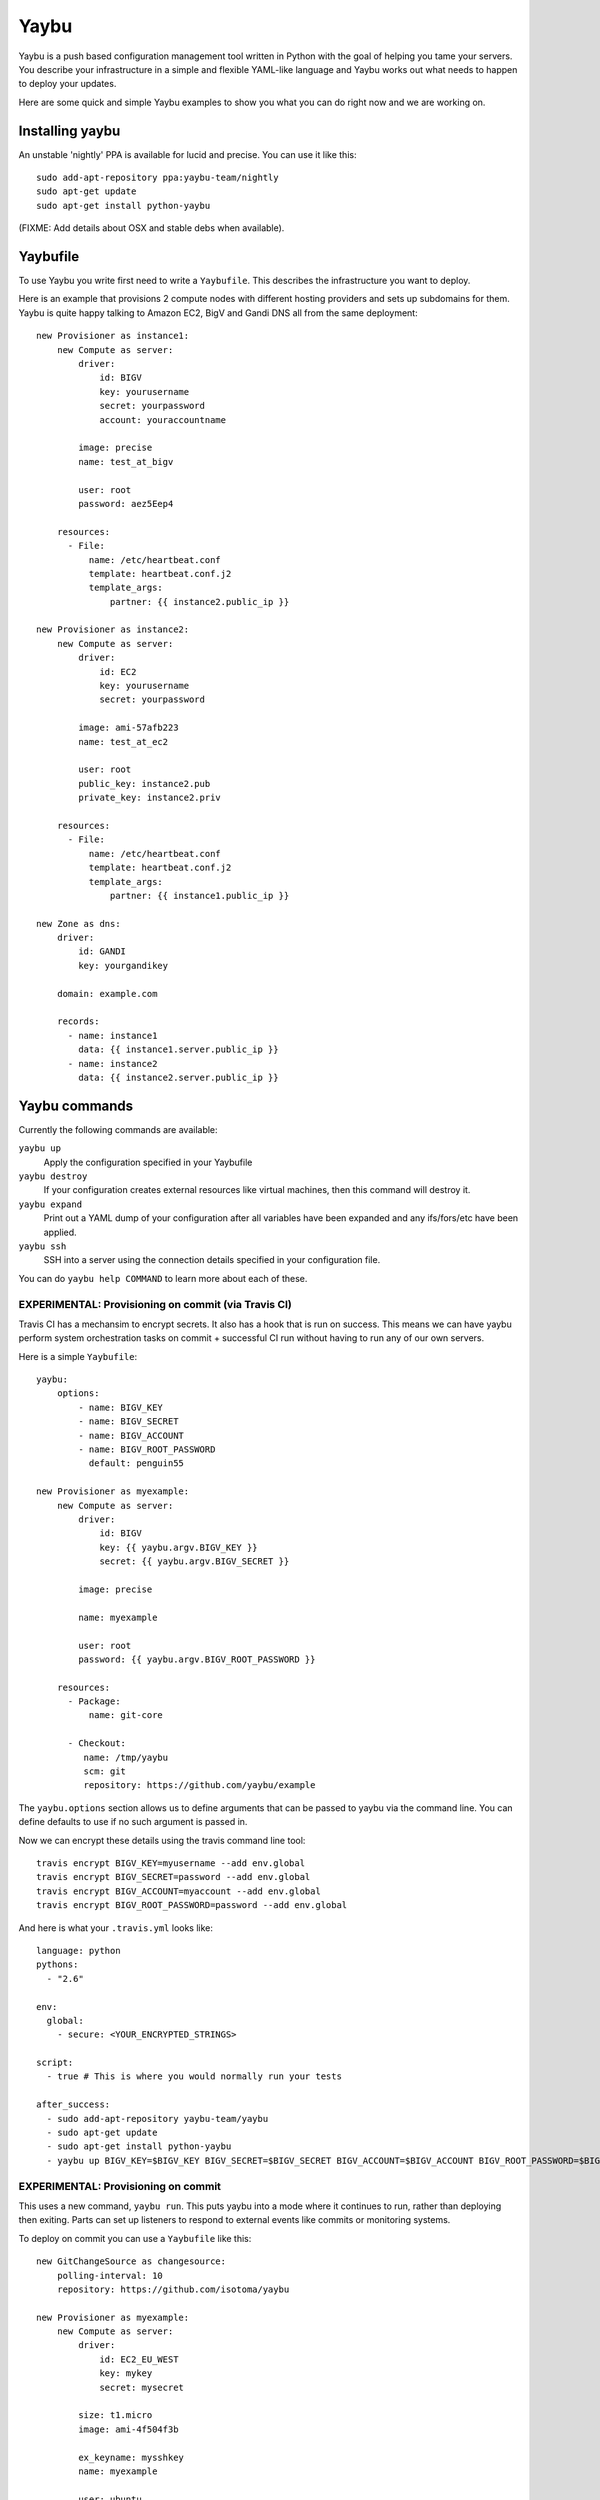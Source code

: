 =====
Yaybu
=====

.. image:: https://travis-ci.org/isotoma/yaybu.png?branch=master
   :target: https://travis-ci.org/#!/isotoma/yaybu

Yaybu is a push based configuration management tool written in Python with the
goal of helping you tame your servers. You describe your infrastructure in a
simple and flexible YAML-like language and Yaybu works out what needs to happen
to deploy your updates.

Here are some quick and simple Yaybu examples to show you what you can do right
now and we are working on.


Installing yaybu
================

An unstable 'nightly' PPA is available for lucid and precise. You can use it
like this::

    sudo add-apt-repository ppa:yaybu-team/nightly
    sudo apt-get update
    sudo apt-get install python-yaybu

(FIXME: Add details about OSX and stable debs when available).


Yaybufile
=========

To use Yaybu you write first need to write a ``Yaybufile``. This describes the
infrastructure you want to deploy.

Here is an example that provisions 2 compute nodes with different hosting
providers and sets up subdomains for them. Yaybu is quite happy talking to
Amazon EC2, BigV and Gandi DNS all from the same deployment::

    new Provisioner as instance1:
        new Compute as server:
            driver:
                id: BIGV
                key: yourusername
                secret: yourpassword
                account: youraccountname

            image: precise
            name: test_at_bigv

            user: root
            password: aez5Eep4

        resources:
          - File:
              name: /etc/heartbeat.conf
              template: heartbeat.conf.j2
              template_args:
                  partner: {{ instance2.public_ip }}

    new Provisioner as instance2:
        new Compute as server:
            driver:
                id: EC2
                key: yourusername
                secret: yourpassword

            image: ami-57afb223
            name: test_at_ec2

            user: root
            public_key: instance2.pub
            private_key: instance2.priv

        resources:
          - File:
              name: /etc/heartbeat.conf
              template: heartbeat.conf.j2
              template_args:
                  partner: {{ instance1.public_ip }}

    new Zone as dns:
        driver:
            id: GANDI
            key: yourgandikey

        domain: example.com

        records:
          - name: instance1
            data: {{ instance1.server.public_ip }}
          - name: instance2
            data: {{ instance2.server.public_ip }}


Yaybu commands
==============

Currently the following commands are available:

``yaybu up``
    Apply the configuration specified in your Yaybufile
``yaybu destroy``
    If your configuration creates external resources like virtual machines,
    then this command will destroy it.
``yaybu expand``
    Print out a YAML dump of your configuration after all variables have been
    expanded and any ifs/fors/etc have been applied.
``yaybu ssh``
    SSH into a server using the connection details specified in your
    configuration file.

You can do ``yaybu help COMMAND`` to learn more about each of these.



EXPERIMENTAL: Provisioning on commit (via Travis CI)
----------------------------------------------------

Travis CI has a mechansim to encrypt secrets. It also has a hook that is run on
success. This means we can have yaybu perform system orchestration tasks on
commit + successful CI run without having to run any of our own servers.

Here is a simple ``Yaybufile``::

    yaybu:
        options:
            - name: BIGV_KEY
            - name: BIGV_SECRET
            - name: BIGV_ACCOUNT
            - name: BIGV_ROOT_PASSWORD
              default: penguin55

    new Provisioner as myexample:
        new Compute as server:
            driver:
                id: BIGV
                key: {{ yaybu.argv.BIGV_KEY }}
                secret: {{ yaybu.argv.BIGV_SECRET }}

            image: precise

            name: myexample

            user: root
            password: {{ yaybu.argv.BIGV_ROOT_PASSWORD }}

        resources:
          - Package:
              name: git-core

          - Checkout:
             name: /tmp/yaybu
             scm: git
             repository: https://github.com/yaybu/example

The ``yaybu.options`` section allows us to define arguments that can be passed
to yaybu via the command line. You can define defaults to use if no such
argument is passed in.

Now we can encrypt these details using the travis command line tool::

    travis encrypt BIGV_KEY=myusername --add env.global
    travis encrypt BIGV_SECRET=password --add env.global
    travis encrypt BIGV_ACCOUNT=myaccount --add env.global
    travis encrypt BIGV_ROOT_PASSWORD=password --add env.global

And here is what your ``.travis.yml`` looks like::

    language: python
    pythons:
      - "2.6"

    env:
      global:
        - secure: <YOUR_ENCRYPTED_STRINGS>

    script:
      - true # This is where you would normally run your tests

    after_success:
      - sudo add-apt-repository yaybu-team/yaybu
      - sudo apt-get update
      - sudo apt-get install python-yaybu
      - yaybu up BIGV_KEY=$BIGV_KEY BIGV_SECRET=$BIGV_SECRET BIGV_ACCOUNT=$BIGV_ACCOUNT BIGV_ROOT_PASSWORD=$BIGV_ROOT_PASSWORD


EXPERIMENTAL: Provisioning on commit
------------------------------------

This uses a new command, ``yaybu run``. This puts yaybu into a mode where it
continues to run, rather than deploying then exiting. Parts can set up
listeners to respond to external events like commits or monitoring systems.

To deploy on commit you can use a ``Yaybufile`` like this::


    new GitChangeSource as changesource:
        polling-interval: 10
        repository: https://github.com/isotoma/yaybu

    new Provisioner as myexample:
        new Compute as server:
            driver:
                id: EC2_EU_WEST
                key: mykey
                secret: mysecret

            size: t1.micro
            image: ami-4f504f3b

            ex_keyname: mysshkey
            name: myexample

            user: ubuntu
            private_key: mysshkey.pem

        resources:
          - Package:
              name: git-core

          - Checkout:
             name: /tmp/yaybu
             scm: git
             repository: {{ changesource.repository }}
             revision: {{ changesource.master }}


The ``GitChangeSource`` part polls and sets ``{{changesource.master}}`` with
the SHA of the current commit.

This example changesource polls to learn if a new commit has occurred. This is
only because the part is an example implementation - it could easily be a
webhook or zeromq push event.

The ``Checkout`` resource uses the ``master`` property of ``changesource``.
Yaybu can use this dependency information to know that the ``Provisioner`` that
owns the ``Checkout`` is stale and needs applying every time ``master``
changes.

If your Yaybufile contained another ``Provisioner`` that didn't have such a
``Checkout`` (perhaps its the database server) then Yaybu would equally know
*not* to deploy to it on commit.


The yay language
================

The language used in your ``Yaybufile`` is called ``yay``. It is YAML-like, but
has templates and pythonic expressions. Some other tools just use a templated
form of YAML, which is powerful. But not as powerful as when these new features
are first class citizens of the language.

In this section we'll skim through some of the important bits.

If you like it, it is packaged as a separate library and can be used in your
own python applications.


Variables
---------

You can refer to any structure through the variable syntax::

    me:
      name: John
      nick: Jc2k

    message: Hello, {{ me.nick }}!


Lazy evaluation
---------------

Yay is a non-strict, lazyily evaluated language. This means that expressions are
calculated when they are required not when they are declared::

    var1: 50
    var2: {{ var1 + 5 }}
    var1: 0

In an imperative language ``var2`` would be ``55``. But it is actually ``5``.
Stated like this it seems weird and counterintuitive. So lets see how it is
useful. Imagine you have a firewall recipe saved as ``firewall.yay``::

    firewall:
       allow_pings: true
       open:
         - range: 1.1.1.1/32

    resources:
      - File:
          name: /etc/iptables.conf
          template: iptables.conf.j2
          template_args:
              rules: {{ firewall }}

Now for a contrived reason approved in a secret court your new projects server
can't be pingable. You can't just use your existing ``firewall.yay``... Wait,
you can. In your ``Yaybufile``::

    include "firewall.yay"

    firewall:
        allow_pings: false


Yaybu parts
===========

Parts are the building blocks that you connect together to describe your
services and how to deploy them. There are several core ones at the moment.

Compute
-------

The ``Compute`` part can be used to create and destroy services in various
cloud services supported by libcloud.

Provisioner
-----------

The ``Provisioner`` part provides idempotent configuration of UNIX servers that
can be accessed by SSH. It can be connected to ``Compute`` part to create and
deploy to a new cloud server, or it can be pointed at a static set of SSH
connection details to deploy to a dedicated server.

The part needs connection details, these are provided through the ``server``
parameter::

    new Provisioner as provisioner:
        server:
            fqdn: example.com
            port: 22
            username: root
            password: penguin55
            private_key: path/to/id_rsa

The part deploys a list of resources provided by the ``resources`` parameter.
These are idempotent - when used correctly they only make changes that need
making, which means that you can see quite clearly what has been changed by an
update deployment and it is safe to run repeatedly.

For detailed documentation of the resources you can you see the 
`online documention <https://yaybu.readthedocs.org/en/latest/provisioner.html#built-in-resources>`_.

Zone
----

The ``Zone`` part uses the libcloud DNS API to manage DNS entries in various
cloud services.


Keeping secrets secret
======================

You can reference encrypted yay files in your ``Yaybufile``::

    include "mysecrets.yay.gpg"

Any include of a ``.gpg`` file is automatically decrypted, using your
``gpg-agent`` to prompt for any passphrases that are required.

Additionally the file ``~/.yaybu/defaults.yay.gpg`` is automatically loaded
when Yaybu starts. This is useful for storing your credentials/tokens outside
of your code repository and easily injected them into multiple projects.

For vim users, `vim-gnupg <https://github.com/jamessan/vim-gnupg>`_ is a gret
way to transparently edit your GPG armored configuration files.


Hacking on yaybu
================

If you are going to hack on Yaybu please stop by IRC and say hi! We are on OFTC
in ``#yaybu``.

To get a development environment with required dependencies::

    python bootstrap.py
    bin/buildout

Then write a configuration file called ``Yaybufile``::

And run it with::

    ./bin/yaybu up


Running the tests
-----------------

NOTE: Currently the testrunner will try and run a set of integration tests
against an ubuntu chroot. These tests are only run on ubuntu systems with the
following packages installed::

    sudo apt-get install fakechroot fakeroot debootstrap cowdancer

To run the tests you can then::

    ./bin/test

